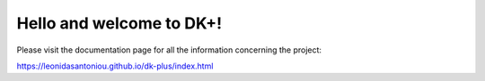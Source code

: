 Hello and welcome to DK+!
=========================

Please visit the documentation page for all the information concerning the project:

https://leonidasantoniou.github.io/dk-plus/index.html
